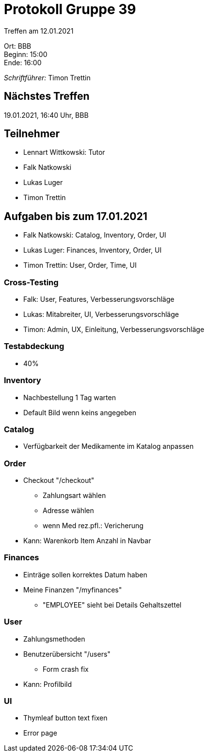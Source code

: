 = Protokoll Gruppe 39

Treffen am 12.01.2021

Ort:      BBB +
Beginn:   15:00 +
Ende:     16:00 +

__Schriftführer:__ Timon Trettin +

== Nächstes Treffen
19.01.2021, 16:40 Uhr, BBB

== Teilnehmer
* Lennart Wittkowski: Tutor
* Falk Natkowski
* Lukas Luger
* Timon Trettin

== Aufgaben bis zum 17.01.2021
* Falk Natkowski: Catalog, Inventory, Order, UI
* Lukas Luger: Finances, Inventory, Order, UI
* Timon Trettin: User, Order, Time, UI

=== Cross-Testing
* Falk: User, Features, Verbesserungsvorschläge
* Lukas: Mitabreiter, UI, Verbesserungsvorschläge
* Timon: Admin, UX, Einleitung, Verbesserungsvorschläge

=== Testabdeckung
* 40%

=== Inventory
* Nachbestellung 1 Tag warten
* Default Bild wenn keins angegeben

=== Catalog
* Verfügbarkeit der Medikamente im Katalog anpassen

=== Order
* Checkout "/checkout"
** Zahlungsart wählen
** Adresse wählen
** wenn Med rez.pfl.: Vericherung
* Kann: Warenkorb Item Anzahl in Navbar

=== Finances
* Einträge sollen korrektes Datum haben
* Meine Finanzen "/myfinances"
** "EMPLOYEE" sieht bei Details Gehaltszettel

=== User
* Zahlungsmethoden
* Benutzerübersicht "/users"
** Form crash fix
* Kann: Profilbild

=== UI
* Thymleaf button text fixen
* Error page

